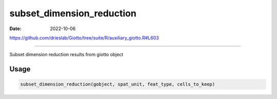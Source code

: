 ==========================
subset_dimension_reduction
==========================

:Date: 2022-10-06

https://github.com/drieslab/Giotto/tree/suite/R/auxiliary_giotto.R#L603

===========

Subset dimension reduction results from giotto object

Usage
=====

.. code:: r

   subset_dimension_reduction(gobject, spat_unit, feat_type, cells_to_keep)
